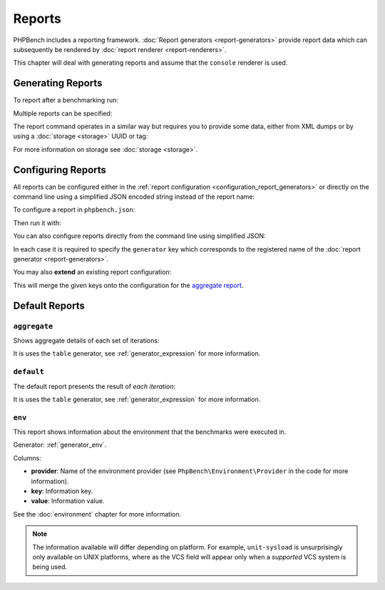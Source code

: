 Reports
=======

PHPBench includes a reporting framework. :doc:`Report
generators <report-generators>` provide report data which can subsequently be
rendered by :doc:`report renderer
<report-renderers>`.

This chapter will deal with generating reports and assume that the ``console``
renderer is used.

Generating Reports
------------------

To report after a benchmarking run:

.. approved:: ../examples/Command/run-reports-aggregate
  :language: bash
  :section: 1

Multiple reports can be specified:

.. approved:: ../examples/Command/run-reports-aggregate-and-env
  :language: bash
  :section: 1

The report command operates in a similar way but requires you to provide some
data, either from XML dumps or by using a :doc:`storage <storage>` UUID or tag:

.. approved:: ../examples/Command/report-ref-latest-and-aggregate
  :language: bash
  :section: 1

For more information on storage see :doc:`storage <storage>`.

Configuring Reports
-------------------

All reports can be configured either in the :ref:`report configuration
<configuration_report_generators>` or directly on the command line using a simplified
JSON encoded string instead of the report name:

To configure a report in ``phpbench.json``:

.. approved:: ../examples/Command/run-configuring-reports-phpbenchjson
  :language: javascript
  :section: 0

Then run it with:

.. approved:: ../examples/Command/run-configuring-reports-phpbenchjson
  :language: bash
  :section: 1

You can also configure reports directly from the command line using simplified
JSON:

.. approved:: ../examples/Command/run-configuring-reports
  :language: bash
  :section: 1

In each case it is required to specify the ``generator`` key which corresponds
to the registered name of the :doc:`report generator <report-generators>`.

You may also **extend** an existing report configuration:

.. approved:: ../examples/Command/run-configuring-reports-extend
  :language: bash
  :section: 1

This will merge the given keys onto the configuration for the `aggregate report`_.

Default Reports
---------------

.. _report_aggregate:

``aggregate``
~~~~~~~~~~~~~

Shows aggregate details of each set of iterations:

.. approved:: ../examples/Command/run-reports-aggregate
  :language: bash
  :section: 2

It is uses the ``table`` generator, see :ref:`generator_expression` for more information.

.. _report_default:

``default``
~~~~~~~~~~~

The default report presents the result of *each iteration*:

.. approved:: ../examples/Command/report-generators-composite
  :language: javascript
  :section: 0

It is uses the ``table`` generator, see :ref:`generator_expression` for more information.

.. _report_env:

``env``
~~~~~~~

This report shows information about the environment that the benchmarks were
executed in.

.. approved:: ../examples/Command/run-reports-env
  :language: bash
  :section: 2

Generator: :ref:`generator_env`.

Columns:

- **provider**: Name of the environment provider (see
  ``PhpBench\Environment\Provider`` in the code for more information).
- **key**: Information key.
- **value**: Information value.

See the :doc:`environment` chapter for more information.

.. note::

    The information available will differ depending on platform. For example,
    ``unit-sysload`` is unsurprisingly only available on UNIX platforms, where
    as the VCS field will appear only when a *supported* VCS system is being
    used.

.. _aggregate report: https://github.com/phpbench/phpbench/blob/master/lib/Extension/config/report/generators.php
